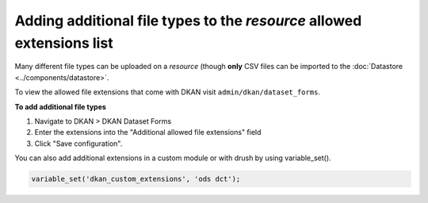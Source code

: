 Adding additional file types to the *resource* allowed extensions list
======================================================================

Many different file types can be uploaded on a *resource* (though **only** CSV files can be imported to the :doc:`Datastore <../components/datastore>`.

To view the allowed file extensions that come with DKAN visit ``admin/dkan/dataset_forms``.

**To add additional file types**

1. Navigate to DKAN > DKAN Dataset Forms
2. Enter the extensions into the "Additional allowed file extensions" field
3. Click "Save configuration".

You can also add additional extensions in a custom module or with drush by using variable_set().

.. code-block:: php

  variable_set('dkan_custom_extensions', 'ods dct');
